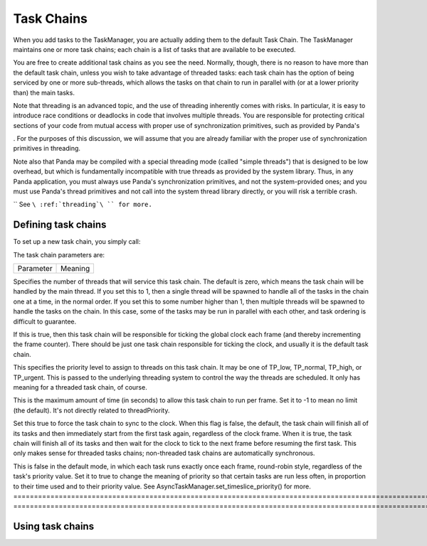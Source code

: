 .. _task-chains:

Task Chains
===========

When you add tasks to the TaskManager, you are actually adding them to the
default Task Chain. The TaskManager maintains one or more task chains; each
chain is a list of tasks that are available to be executed.

You are free to create additional task chains as you see the need. Normally,
though, there is no reason to have more than the default task chain, unless
you wish to take advantage of threaded tasks: each task chain has the option
of being serviced by one or more sub-threads, which allows the tasks on that
chain to run in parallel with (or at a lower priority than) the main tasks.

Note that threading is an advanced topic, and the use of threading inherently
comes with risks. In particular, it is easy to introduce race conditions or
deadlocks in code that involves multiple threads. You are responsible for
protecting critical sections of your code from mutual access with proper use
of synchronization primitives, such as provided by Panda's


.. only:: python

    direct.stdpy.threading module



.. only:: cpp

    Mutex and ConditionVar classes
. For the purposes of
this discussion, we will assume that you are already familiar with the proper
use of synchronization primitives in threading.

Note also that Panda may be compiled with a special threading mode (called
"simple threads") that is designed to be low overhead, but which is
fundamentally incompatible with true threads as provided by the system
library. Thus, in any Panda application, you must always use Panda's
synchronization primitives, and not the system-provided ones; and you must use
Panda's thread primitives and not call into the system thread library
directly, or you will risk a terrible crash.


.. only:: python

    That is, you should use direct.stdpy.threading and not the standard threading
    module.



.. only:: cpp

    That is, you should use Panda's Thread and Mutex classes, and not any system
    thread or mutex objects.


`` See ``\ :ref:`threading`\ `` for more.``

Defining task chains
--------------------

To set up a new task chain, you simply call:


.. only:: cpp

    
    
    .. code-block:: cpp
    
        AsyncTaskManager *task_mgr = AsyncTaskManager::get_global_ptr();
        AsyncTaskChain *chain = task_mgr->make_task_chain("chain_name");
    
    Each task chain must
    have a unique name. If you pass a name to make_task_chain() that has already
    been used, it will return the same pointer that was returned previously.
    
    Once you have a task chain pointer, you may then set parameters on that
    instance to configure the chain according to your needs.




.. only:: python

    
    
    .. code-block:: python
    
        taskMgr.setupTaskChain('chain_name', numThreads = None, tickClock = None,
                               threadPriority = None, frameBudget = None,
                               frameSync = None, timeslicePriority = None)
    
    Task chains are
    identified by their unique name. Repeated calls to setupTaskChain() with the
    same task chain name will reconfigure the same task chain.


The task chain parameters are:

============================================================================================================= ========================================================================================================================================================================================================================================================================================================================================================================================================================================================================================================================================
Parameter                                                                                                     Meaning
============================================================================================================= ========================================================================================================================================================================================================================================================================================================================================================================================================================================================================================================================================


.. only:: python

    numThreads


.. only:: cpp

    set_num_threads()
Specifies the number of threads that will service this task chain. The default is zero, which means the task chain will be handled by the main thread. If you set this to 1, then a single thread will be spawned to handle all of the tasks in the chain one at a time, in the normal order. If you set this to some number higher than 1, then multiple threads will be spawned to handle the tasks on the chain. In this case, some of the tasks may be run in parallel with each other, and task ordering is difficult to guarantee.


.. only:: python

    tickClock


.. only:: cpp

    set_tick_clock()
If this is true, then this task chain will be responsible for ticking the global clock each frame (and thereby incrementing the frame counter). There should be just one task chain responsible for ticking the clock, and usually it is the default task chain.


.. only:: python

    threadPriority


.. only:: cpp

    set_thread_priority()
This specifies the priority level to assign to threads on this task chain. It may be one of TP_low, TP_normal, TP_high, or TP_urgent. This is passed to the underlying threading system to control the way the threads are scheduled. It only has meaning for a threaded task chain, of course.


.. only:: python

    frameBudget


.. only:: cpp

    set_frame_budget()
This is the maximum amount of time (in seconds) to allow this task chain to run per frame. Set it to -1 to mean no limit (the default). It's not directly related to threadPriority.


.. only:: python

    frameSync


.. only:: cpp

    set_frame_sync()
Set this true to force the task chain to sync to the clock. When this flag is false, the default, the task chain will finish all of its tasks and then immediately start from the first task again, regardless of the clock frame. When it is true, the task chain will finish all of its tasks and then wait for the clock to tick to the next frame before resuming the first task. This only makes sense for threaded tasks chains; non-threaded task chains are automatically synchronous.


.. only:: python

    timeslicePriority


.. only:: cpp

    set_timeslice_priority()
This is false in the default mode, in which each task runs exactly once each frame, round-robin style, regardless of the task's priority value. Set it to true to change the meaning of priority so that certain tasks are run less often, in proportion to their time used and to their priority value. See AsyncTaskManager.set_timeslice_priority() for more.
============================================================================================================= ========================================================================================================================================================================================================================================================================================================================================================================================================================================================================================================================================

Using task chains
-----------------



.. only:: python

    You may add any tasks to the task chain of your choosing with the optional
    taskChain parameter to taskMgr.add() or taskMgr.doMethodLater(). This
    parameter should receive the name of the task chain to add the task to; this
    is the 'chain_name' you specified in the above call to
    taskMgr.setupTaskChain(). For example:
    
    
    
    .. code-block:: python
    
        taskMgr.add(self.myTaskFunc, 'myTaskName', taskChain = 'myChain')
    
    




.. only:: cpp

    You may add any tasks to the task chain of your choosing by using
    AsyncTask::set_task_chain(). This method should receive the string name of the
    task chain to add the task to; this is the "chain_name" you specified in the
    above call to task_mgr->make_task_chain(). For example:
    
    
    
    .. code-block:: cpp
    
        PT(AsyncTask) task = new GenericAsyncTask("myTaskName");
        task->set_function(my_task_func);
        task->set_task_chain("myChain");
        task_mgr->add(task);
    
    

